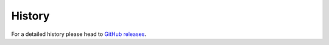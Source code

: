 =======
History
=======

For a detailed history please head to `GitHub releases <https://github.com/simonkowallik/as3ninja/releases>`_.
